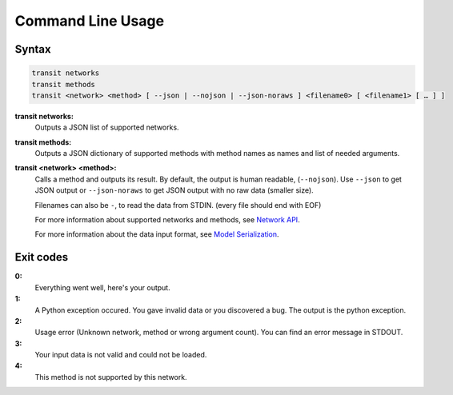 Command Line Usage
==================

Syntax
------

.. code-block:: none

    transit networks
    transit methods
    transit <network> <method> [ --json | --nojson | --json-noraws ] <filename0> [ <filename1> [ … ] ]

**transit networks:**
    Outputs a JSON list of supported networks.

**transit methods:**
    Outputs a JSON dictionary of supported methods with method names as names and list of needed arguments.

**transit <network> <method>:**
    Calls a method and outputs its result. By default, the output is human readable, (``--nojson``).
    Use ``--json`` to get JSON output or ``--json-noraws`` to get JSON output with no raw data (smaller size).

    Filenames can also be ``-``, to read the data from STDIN. (every file should end with EOF)

    For more information about supported networks and methods, see `Network API`_.

    For more information about the data input format, see `Model Serialization`_.

.. _`Network API`: api.html
.. _`Model Serialization`: serializing.html


Exit codes
----------

**0:**
    Everything went well, here's your output.

**1:**
    A Python exception occured. You gave invalid data or you discovered a bug.
    The output is the python exception.

**2:**
    Usage error (Unknown network, method or wrong argument count).
    You can find an error message in STDOUT.

**3:**
    Your input data is not valid and could not be loaded.

**4:**
    This method is not supported by this network.
